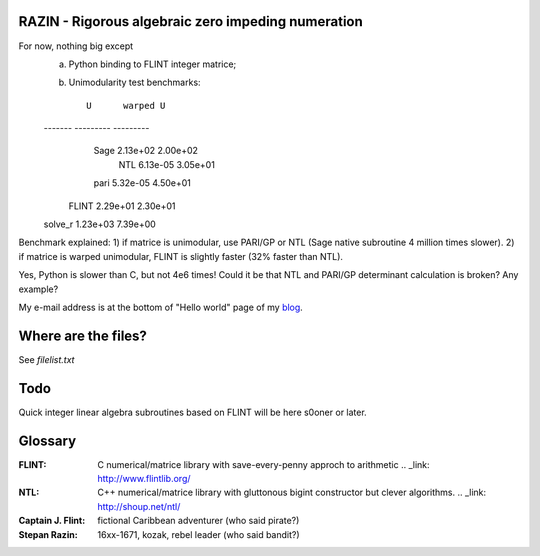 RAZIN - Rigorous algebraic zero impeding numeration
=====

For now, nothing big except
 a) Python binding to FLINT integer matrice;
 b) Unimodularity test benchmarks::
 
             U      warped U
 ------- --------- ---------
    Sage  2.13e+02  2.00e+02
     NTL  6.13e-05  3.05e+01
    pari  5.32e-05  4.50e+01
   FLINT  2.29e+01  2.30e+01
 solve_r  1.23e+03  7.39e+00

Benchmark explained: 
1) if matrice is unimodular, use PARI/GP or NTL (Sage native subroutine 4 million times slower).
2) if matrice is warped unimodular, FLINT is slightly faster (32% faster than NTL).

Yes, Python is slower than C, but not 4e6 times! Could it be that NTL and PARI/GP determinant calculation is broken? Any example?

My e-mail address is at the bottom of "Hello world" page of my `blog <http://tiny.cc/DKryskov>`_.

Where are the files?
====================
See *filelist.txt*

Todo
====
Quick integer linear algebra subroutines based on FLINT will be here s0oner or later. 

Glossary
========
:FLINT:
    C numerical/matrice library with save-every-penny approch to arithmetic
    .. _link: http://www.flintlib.org/
:NTL:
    C++ numerical/matrice library with gluttonous bigint constructor but clever algorithms.
    .. _link: http://shoup.net/ntl/
:Captain J. Flint: 
    fictional Caribbean adventurer (who said pirate?)
:Stepan Razin: 
    16xx-1671, kozak, rebel leader (who said bandit?)
